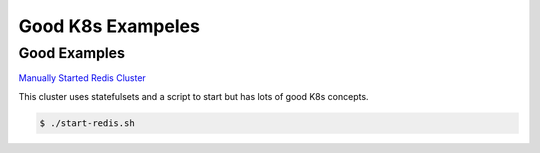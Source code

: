 Good K8s Exampeles
=====

.. _Good-Examples:

Good Examples
------------

`Manually Started Redis Cluster <https://medium.com/geekculture/redis-cluster-on-kubernetes-c9839f1c14b6>`_

This cluster uses statefulsets and a script to start but has lots of good K8s concepts. 

.. code-block:: bash

   $ ./start-redis.sh
